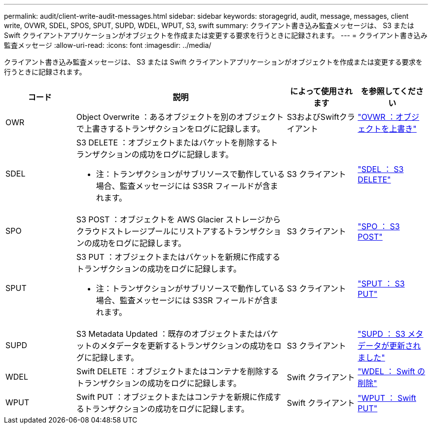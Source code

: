---
permalink: audit/client-write-audit-messages.html 
sidebar: sidebar 
keywords: storagegrid, audit, message, messages, client write, OVWR, SDEL, SPOS, SPUT, SUPD, WDEL, WPUT, S3, swift 
summary: クライアント書き込み監査メッセージは、 S3 または Swift クライアントアプリケーションがオブジェクトを作成または変更する要求を行うときに記録されます。 
---
= クライアント書き込み監査メッセージ
:allow-uri-read: 
:icons: font
:imagesdir: ../media/


[role="lead"]
クライアント書き込み監査メッセージは、 S3 または Swift クライアントアプリケーションがオブジェクトを作成または変更する要求を行うときに記録されます。

[cols="1a,3a,1a,1a"]
|===
| コード | 説明 | によって使用されます | を参照してください 


 a| 
OWR
 a| 
Object Overwrite ：あるオブジェクトを別のオブジェクトで上書きするトランザクションをログに記録します。
 a| 
S3およびSwiftクライアント
 a| 
link:ovwr-object-overwrite.html["OVWR ：オブジェクトを上書き"]



 a| 
SDEL
 a| 
S3 DELETE ：オブジェクトまたはバケットを削除するトランザクションの成功をログに記録します。

* 注：トランザクションがサブリソースで動作している場合、監査メッセージには S3SR フィールドが含まれます。
 a| 
S3 クライアント
 a| 
link:sdel-s3-delete.html["SDEL ： S3 DELETE"]



 a| 
SPO
 a| 
S3 POST ：オブジェクトを AWS Glacier ストレージからクラウドストレージプールにリストアするトランザクションの成功をログに記録します。
 a| 
S3 クライアント
 a| 
link:spos-s3-post.html["SPO ： S3 POST"]



 a| 
SPUT
 a| 
S3 PUT ：オブジェクトまたはバケットを新規に作成するトランザクションの成功をログに記録します。

* 注：トランザクションがサブリソースで動作している場合、監査メッセージには S3SR フィールドが含まれます。
 a| 
S3 クライアント
 a| 
link:sput-s3-put.html["SPUT ： S3 PUT"]



 a| 
SUPD
 a| 
S3 Metadata Updated ：既存のオブジェクトまたはバケットのメタデータを更新するトランザクションの成功をログに記録します。
 a| 
S3 クライアント
 a| 
link:supd-s3-metadata-updated.html["SUPD ： S3 メタデータが更新されました"]



 a| 
WDEL
 a| 
Swift DELETE ：オブジェクトまたはコンテナを削除するトランザクションの成功をログに記録します。
 a| 
Swift クライアント
 a| 
link:wdel-swift-delete.html["WDEL ： Swift の削除"]



 a| 
WPUT
 a| 
Swift PUT ：オブジェクトまたはコンテナを新規に作成するトランザクションの成功をログに記録します。
 a| 
Swift クライアント
 a| 
link:wput-swift-put.html["WPUT ： Swift PUT"]

|===